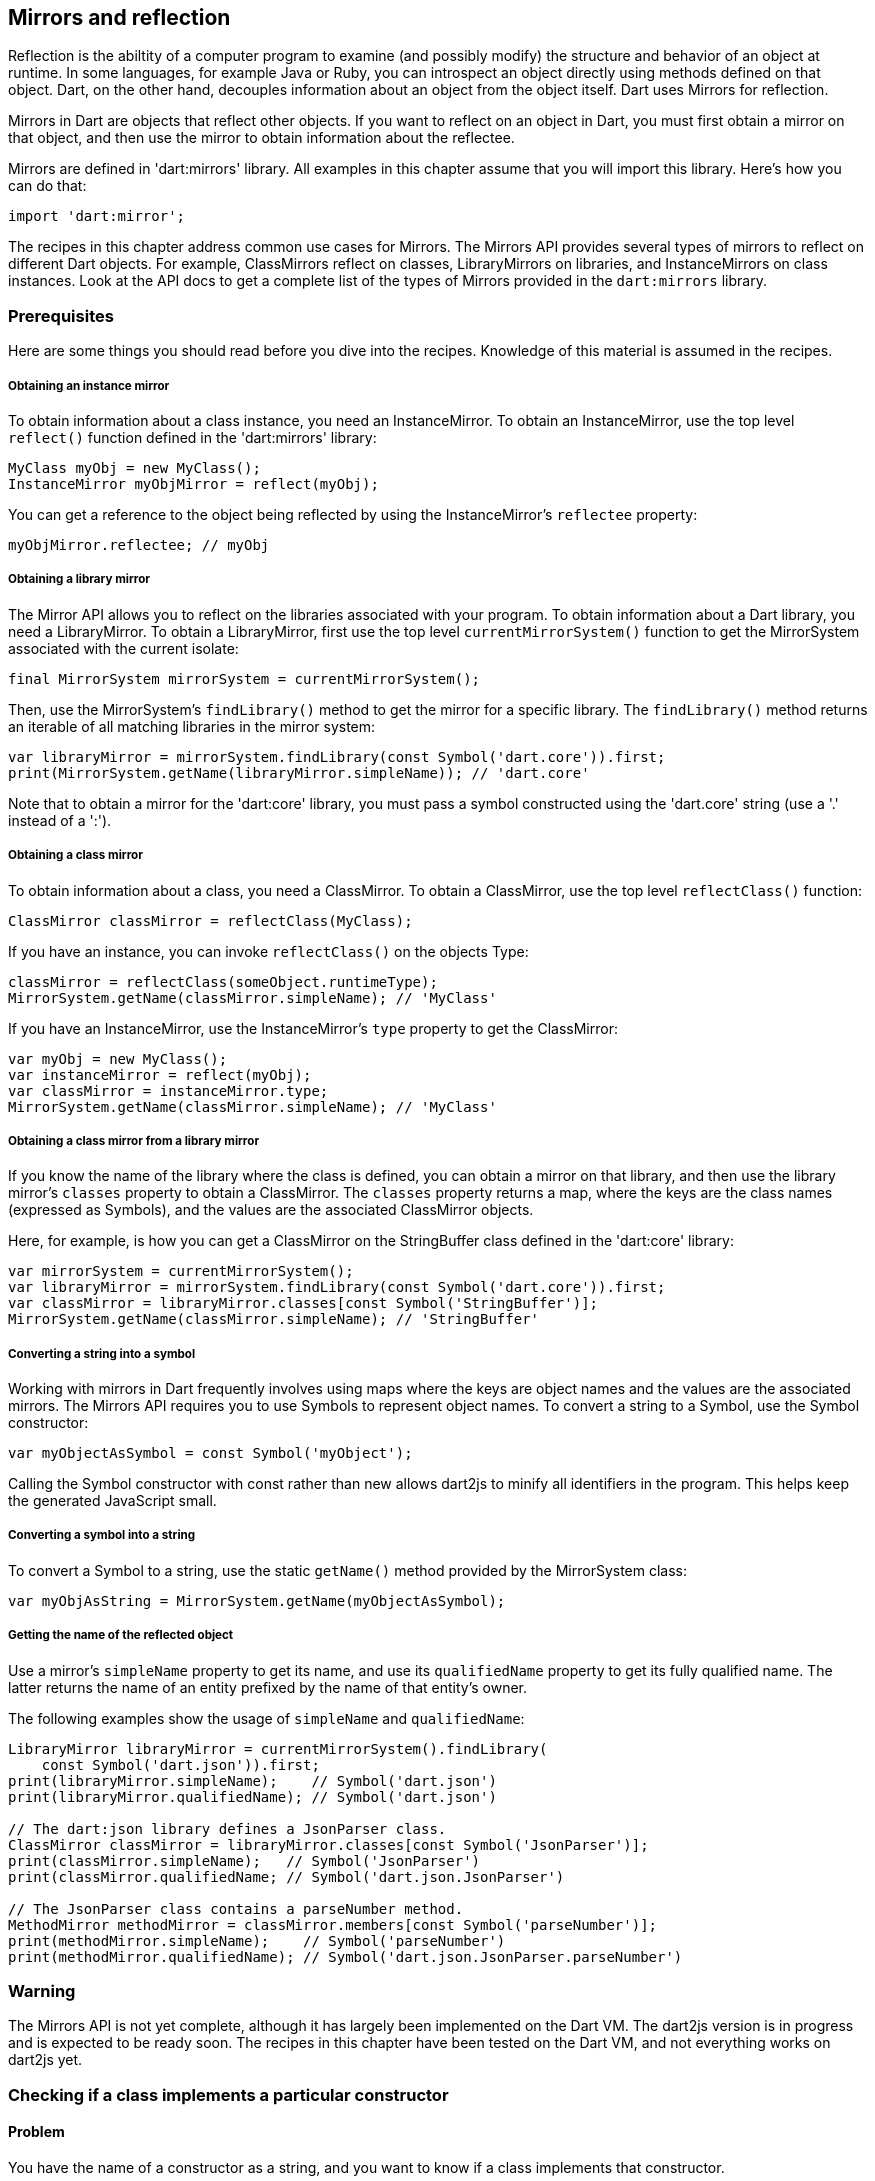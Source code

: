 == Mirrors and reflection

// reflection is the ability of a computer program to examine (see type
// introspection) and modify the structure and behavior (specifically the values,
// meta-data, properties and functions) of an object at runtime.[1]

// In Computer programming, a Mirror is a Reflection mechanism that is completely
// decoupled from the object whose structure is being introspected. This is as
// opposed to traditional reflection, for example in Java, where one introspects
// an object using methods from the object itself (e.g. getClass()).
//
// Mirrors adhere to the qualities of encapsulation, stratification, and
// ontological correspondence. [1]

Reflection is the abiltity of a computer program to examine (and possibly
modify) the structure and behavior of an object at runtime. In some languages,
for example Java or Ruby, you can introspect an object directly using methods
defined on that object. Dart, on the other hand, decouples information about an
object from the object itself. Dart uses Mirrors for reflection.

Mirrors in Dart are objects that reflect other objects.  If you want to reflect
on an object in Dart, you must first obtain a mirror on that object, and then
use the mirror to obtain information about the reflectee.

Mirrors are defined in 'dart:mirrors' library. All examples in this chapter
assume that you will import this library. Here's how you can do that:

--------------------------------------------------------------------------------
import 'dart:mirror';
--------------------------------------------------------------------------------

The recipes in this chapter address common use cases for Mirrors. The Mirrors
API provides several types of mirrors to reflect on different Dart objects. For
example, ClassMirrors reflect on classes, LibraryMirrors on libraries, and
InstanceMirrors on class instances. Look at the API docs to get a complete list
of the types of Mirrors provided in the `dart:mirrors` library.


=== Prerequisites

Here are some things you should read before you dive into the recipes. Knowledge
of this material is assumed in the recipes.

===== Obtaining an instance mirror

To obtain information about a class instance, you need an InstanceMirror.  To
obtain an InstanceMirror, use the top level `reflect()` function defined in the
'dart:mirrors' library:

--------------------------------------------------------------------------------
MyClass myObj = new MyClass();
InstanceMirror myObjMirror = reflect(myObj);
--------------------------------------------------------------------------------

You can get a reference to the object being reflected by using the
InstanceMirror's `reflectee` property:

--------------------------------------------------------------------------------
myObjMirror.reflectee; // myObj
--------------------------------------------------------------------------------

===== Obtaining a library mirror

The Mirror API allows you to reflect on the libraries associated with your
program. To obtain information about a Dart library, you need a LibraryMirror.
To obtain a LibraryMirror, first use the top level `currentMirrorSystem()`
function to get the MirrorSystem associated with the current isolate:

--------------------------------------------------------------------------------
final MirrorSystem mirrorSystem = currentMirrorSystem();
--------------------------------------------------------------------------------

Then, use the MirrorSystem's `findLibrary()` method to get the mirror for a
specific library. The `findLibrary()` method returns an iterable of all
matching libraries in the mirror system:

--------------------------------------------------------------------------------
var libraryMirror = mirrorSystem.findLibrary(const Symbol('dart.core')).first;
print(MirrorSystem.getName(libraryMirror.simpleName)); // 'dart.core'
--------------------------------------------------------------------------------

Note that to obtain a mirror for the 'dart:core' library, you must pass a symbol
constructed using the 'dart.core' string (use a '.' instead of a ':').

===== Obtaining a class mirror

To obtain information about a class, you need a ClassMirror. To obtain a
ClassMirror, use the top level `reflectClass()` function:

--------------------------------------------------------------------------------
ClassMirror classMirror = reflectClass(MyClass);
--------------------------------------------------------------------------------

If you have an instance, you can invoke `reflectClass()` on the objects Type:

--------------------------------------------------------------------------------
classMirror = reflectClass(someObject.runtimeType);
MirrorSystem.getName(classMirror.simpleName); // 'MyClass'
--------------------------------------------------------------------------------

If you have an InstanceMirror, use the InstanceMirror's `type` property to get
the ClassMirror:

--------------------------------------------------------------------------------
var myObj = new MyClass();
var instanceMirror = reflect(myObj);
var classMirror = instanceMirror.type;
MirrorSystem.getName(classMirror.simpleName); // 'MyClass'
--------------------------------------------------------------------------------

===== Obtaining a class mirror from a library mirror

If you know the name of the library where the class is defined, you can obtain
a mirror on that library, and then use the library mirror's `classes` property
to obtain a ClassMirror.  The `classes` property returns a map, where the keys
are the class names (expressed as Symbols), and the values are the associated
ClassMirror objects.

Here, for example, is how you can get a ClassMirror on the StringBuffer class
defined in the 'dart:core' library:

--------------------------------------------------------------------------------
var mirrorSystem = currentMirrorSystem();
var libraryMirror = mirrorSystem.findLibrary(const Symbol('dart.core')).first;
var classMirror = libraryMirror.classes[const Symbol('StringBuffer')];
MirrorSystem.getName(classMirror.simpleName); // 'StringBuffer'
--------------------------------------------------------------------------------

===== Converting a string into a symbol

Working with mirrors in Dart frequently involves using maps where the
keys are object names and the values are the associated mirrors.  The Mirrors
API requires you to use Symbols to represent object names. To convert a string
to a Symbol, use the Symbol constructor:

--------------------------------------------------------------------------------
var myObjectAsSymbol = const Symbol('myObject');
--------------------------------------------------------------------------------

Calling the Symbol constructor with const rather than new allows dart2js to
minify all identifiers in the program. This helps keep the generated JavaScript
small.

===== Converting a symbol into a string

To convert a Symbol to a string, use the static `getName()` method provided by
the MirrorSystem class:

--------------------------------------------------------------------------------
var myObjAsString = MirrorSystem.getName(myObjectAsSymbol);
--------------------------------------------------------------------------------

===== Getting the name of the reflected object

Use a mirror's `simpleName` property to get its name, and use its
`qualifiedName` property to get its fully qualified name. The latter returns
the name of an entity prefixed by the name of that entity's owner.

The following examples show the usage of `simpleName` and `qualifiedName`:

--------------------------------------------------------------------------------
LibraryMirror libraryMirror = currentMirrorSystem().findLibrary(
    const Symbol('dart.json')).first;
print(libraryMirror.simpleName);    // Symbol('dart.json')
print(libraryMirror.qualifiedName); // Symbol('dart.json')

// The dart:json library defines a JsonParser class.
ClassMirror classMirror = libraryMirror.classes[const Symbol('JsonParser')];
print(classMirror.simpleName);   // Symbol('JsonParser')
print(classMirror.qualifiedName; // Symbol('dart.json.JsonParser')

// The JsonParser class contains a parseNumber method.
MethodMirror methodMirror = classMirror.members[const Symbol('parseNumber')];
print(methodMirror.simpleName);    // Symbol('parseNumber')
print(methodMirror.qualifiedName); // Symbol('dart.json.JsonParser.parseNumber')
--------------------------------------------------------------------------------

=== Warning

The Mirrors API is not yet complete, although it has largely been implemented
on the Dart VM. The dart2js version is in progress and is expected to be ready
soon. The recipes in this chapter have been tested on the Dart VM, and not
everything works on dart2js yet.

=== Checking if a class implements a particular constructor

==== Problem

You have the name of a constructor as a string, and you want to know if a
class implements that constructor.

==== Solution

For this recipes, assume you've defined the following class:

--------------------------------------------------------------------------------
class Point {
  num x, y;
  Point(...) {...}
  Point.fromJson(...) {...}
}
--------------------------------------------------------------------------------

To reflectively check if a class implements a constructor, obtain a mirror on
the class, and then use the mirror's `constructors` property to obtain a
constructors map for the class. The keys of this map are constructor names
expressed as Symbols, and the values of the map are mirrors on the associated
constructors.

Searching this map for a constructor implemented by the class returns a mirror
on that constructor:

--------------------------------------------------------------------------------
classMirror.constructors[const Symbol('Point.fromJson')]; // Returns mirror.
classMirror.constructors[const Symbol('Point')];          // Returns mirror.
--------------------------------------------------------------------------------

Searching for an unsupported constructor returns `null`:

--------------------------------------------------------------------------------
classMirror.constructors[const Symbol('Point.XML')];     // null
--------------------------------------------------------------------------------

Note that you must prefix the name of the class to the name of the constructor
when checking if a constructor is supported by the class. Sometimes, though, the
name of the class is not available to you beforehand.  This could happen, for
example, if you are iterating over several classes and reflectively determining
which of those classes support a specific constructor and which do not.

You can use the ClassMirror's `simpleName` getter to obtain the class name:

--------------------------------------------------------------------------------
String className = MirrorSystem.getName(classMirror.simpleName);
classMirror.constructors[new Symbol('${className}.fromJson')];
--------------------------------------------------------------------------------


=== Instantiating a class from a string

==== Problem

You have the name of a class available as a string, and you want to reflectively
create a new instance of the class.

==== Solution

In the previous recipe we sketched out a skeletal Point class. We will use
that class once again in this recipe.

To reflectively instantiate a class, first obtain a mirror on the class. Then,
invoke the mirror's `newInstance()` method, passing it the constructor name, a
list of positional arguments, and (optionally) a map of named arguments:

--------------------------------------------------------------------------------
var point = new Point(1, 2);
var classMirror = reflect(point).type;
var point2 = classMirror.newInstance(new Symbol(''), [3, 4]).reflectee;
point2.x; // 3
point2.y; // 4
--------------------------------------------------------------------------------

Passing a Symbol created from an empty string to `newInstance()` invokes the
constructor with the same name as the class.

To invoke a named constructor, pass the constructor's name to `newInstance()`:

--------------------------------------------------------------------------------
var point2 = classMirror.newInstance(new Symbol('fromJson'),
  ['{"x":3,"y":4}']).reflectee;
point2.x; // 3
point2.y; // 4
--------------------------------------------------------------------------------

You can also invoke the `newInstanceAsync()` method to create the new instance
asynchronously. The `newInstanceAsync()` method returns the mirror on the newly
created instance via a Future:

--------------------------------------------------------------------------------
var point2;
classMirror.newInstanceAsync(new Symbol('fromJson'), ['{"x":3,"y":4}'])
  .then((mirror) {
    point2 = mirror.reflectee;
  });
--------------------------------------------------------------------------------


=== Reflectively getting or setting the value of an object's fields

==== Problem

You have the name of an object's field as a string and you want to get or set
the value of that field.

==== Solution

Get an mirror on the instance, and use `getField()` to invoke a getter, and
`setField()` to invoke a setter. These methods work with implicit getters and
setters that access an object's fields, and they also work with getters and
setters defined using the `get` and `set` keywords.

Both `getField()` and `setField()` return mirrors.

Asynchronous versions of these methods, `getFieldAsync()` and `setFieldAsync()`
return their mirrors wrapped in a Future.

You can use the the returned mirror's `reflectee` property to get the reflected
value. The examples below show the use of these methods.

For this recipe, assume that you have defined the following class:

--------------------------------------------------------------------------------
class Rectangle {
  num left;
  num top;
  num width;
  num height;

  Rectangle(this.left, this.top, this.width, this.height);

  num get right             => left + width;
      set right(num value)  => left = value - width;
  num get bottom            => top + height;
      set bottom(num value) => top = value - height;
}
--------------------------------------------------------------------------------

Also assume that you have created a Rectangle instance, and you have obtained
a mirror on that instance:

--------------------------------------------------------------------------------
Rectangle rectangle = new Rectangle(3, 4, 20, 30);
InstanceMirror instanceMirror = reflect(rectangle);
--------------------------------------------------------------------------------

Here is how you can use `getField()` and `setField()` to invoke an object's
getters and setters:

--------------------------------------------------------------------------------
// Implicit getter.
instanceMirror.getField(new Symbol('left')).reflectee;    // 3

// Implicit setter.
instanceMirror.setField(new Symbol('left'), 10);
instanceMirror.getField(new Symbol('left')).reflectee;    // 10

// User defined getter.
instanceMirror.getField(const Symbol('right')).reflectee; // 23

// User defined setter.
instanceMirror.setField(const Symbol('right'), 21);
instanceMirror.getField(const Symbol('right')).reflectee; // 21
--------------------------------------------------------------------------------

And here is how you can invoke getters and setters asynchronously using
mirrors:

--------------------------------------------------------------------------------
instanceMirror.getFieldAsync(const Symbol('left'))
  .then((mirror) => print(mirror.reflectee));           // 3

instanceMirror.getFieldAsync(const Symbol('right'))
  .then((mirror) => print(mirror.reflectee));           // 23

instanceMirror.setFieldAsync(const Symbol('left'), 10)
  .then((_) => print(rectangle.left));                  // 10

instanceMirror.setFieldAsync(const Symbol('right'), 21)
  .then((_) => rectangle.right;                         // 21
--------------------------------------------------------------------------------


=== Invoking an instance method given its name as a string

==== Problem

You have the name of an instance method as a string and you want to invoke
that method on an object.


==== Solution

First obtain a mirror on the instance:

--------------------------------------------------------------------------------
var instanceMirror = reflect(new MyClass());
--------------------------------------------------------------------------------

Then, call the  `invoke()` method on the mirror, passing it the instance
method's name, a list of positional arguments, and (optionally) a map of named
arguments:

--------------------------------------------------------------------------------
var data = instanceMirror.invoke(const Symbol('someMethod'), []).reflectee;
--------------------------------------------------------------------------------

The async equivalent of `invoke()` is `invokeAsync()`. Calling `invoke()`
returns a mirror on the result, and calling `invokeAsync()` returns the mirror
wrapped in a Future.


=== Checking if an object supports a method

==== Problem

You have a string representing a method, and you want to invoke the method on
an object. But you want to avoid triggering a NoSuchMethodError and want to
first know if the object supports that method.

==== Solution

You need to determine if that method is defined in the object's class, or an
ancestor of that class.

For this recipe, assume you have defined the following class:

--------------------------------------------------------------------------------
class Person {
  String firstName, lastName;
  Person(...) {...}
  static List<Person> personsNamedBob() => ...;
  bool canVote() => ...;
}
--------------------------------------------------------------------------------

To determine if a method is defined in a class, first obtain a ClassMirror on
that class. Then, use the ClassMirror's `methods` property to get a method-name
to method-mirror map for the class.

Searching the `methods` map for a method that has been implemented by the class
returns a mirror on that method:

--------------------------------------------------------------------------------
ClassMirror classMirror = reflectClass(Person);
classMirror.methods[const Symbol('canVote')]; // Returns mirror.
--------------------------------------------------------------------------------

Searching the map for an unimplemented method returns `null`:

--------------------------------------------------------------------------------
classMirror.methods[const Symbol('somethingBogus')]; // null
--------------------------------------------------------------------------------

The `methods` map includes static methods, and you can use a mirror's `isStatic`
property to determine if a member is static:

--------------------------------------------------------------------------------
classMirror.members[const Symbol('personsNamedBob')];
classMirror.members[const Symbol('personsNamedBob')].isStatic; // true
--------------------------------------------------------------------------------

If a method is defined in a class and it isn't a static method, you can invoke
that method on a class instance without automatically triggering a
NoSuchMethodError.

If a method isn't defined in the class, you should query the inheritance
hierarchy of the class to see if an ancestor class defines the method. The
`methods` map only contains methods that are explicitly defined in the reflected
class. It does not include inherited methods:

--------------------------------------------------------------------------------
// We did not define a toString() in our Person class.
classMirror.members[const Symbol('toString')]; // null
--------------------------------------------------------------------------------

You can use the `hasMethod()` function defined below to determine if a method
is implemented in a class or any of its ancestor classes. This function takes
two arguments, a class instance and a method name. It reflects
first on the instance class, and if it does not find the method in the class
mirror's `methods` map, it queries the class's inheritance hierarchy, stopping
when it reaches Object:

--------------------------------------------------------------------------------
bool hasMethod(obj, symbol) {
  ClassMirror classMirror = reflect(obj).type;

bool _hasMethod(classMirror, symbol) {
  Mirror memberMirror = classMirror.members[symbol];
  // Make sure method is found and it is not a static method.
  if (memberMirror != null && !memberMirror.isStatic) {
    return true;
  } else  {
    if (MirrorSystem.getName(classMirror.simpleName) == 'Object') {
      return false;
    }
  }
  return _hasMethod(classMirror.superclass, symbol);
}
--------------------------------------------------------------------------------

The Person class implicitly inherits from the Object class, and `hasMethod()`
returns true for members inherited from Object:

--------------------------------------------------------------------------------
expect(hasMethod(classMirror, const Symbol('toString')), isTrue);
--------------------------------------------------------------------------------


=== Reflectively using static members of a class

==== Problem

You want to reflectively invoke static class methods, getters and setters.

==== Solution

--------------------------------------------------------------------------------
class SomeClass {
  static int someNum = 42;
  static int staticMethod() => ...;
  static int get staticGetter => ...;
  static void set staticSetter(int value) {
    ...
  }
}
--------------------------------------------------------------------------------

To invoke static class members, obtain a ClassMirror for the class and invoke
methods on it. Use the `getField()` method to invoke a getter and obtain a
mirror on the result.  The getter can be the implicit getter for a class
field, or it can be a user defined getter method:

--------------------------------------------------------------------------------
ClassMirror classMirror = reflectClass(SomeClass);
classMirror.getField(const Symbol('someNum')).reflectee;
classMirror.getField(const Symbol('staticGetter')).reflectee;
--------------------------------------------------------------------------------

To set the value of a field, or to invoke a user defined setter, use
ClassMirror's `setField()` method:

--------------------------------------------------------------------------------
classMirror.setField(const Symbol('staticSetter'), 20);
classMirror.getField(const Symbol('staticGetter')).reflectee; // 20
--------------------------------------------------------------------------------

To invoke a static method and obtain a mirror on the result, use the
ClassMirror's `invoke()` method:

--------------------------------------------------------------------------------
classMirror.invoke(const Symbol('staticMethod'),[]).reflectee;
--------------------------------------------------------------------------------

You can also access static variables asynchronously. Use the
`getFieldAsync()`, `setFieldAsync()`, and `invokeAsync()` methods.

The ClassMirror API defines several properties to reflect on the contents of a
class. The `methods`, `getters`, and `setters` properties return method-name
to MethodMirror object maps. The `variables` property returns a variable-name
to VariableMirror map. The `members` property returns a member-name to mirror
map for for all class members.  This includes static methods, fields, getters,
and setters.

See the ClassMirror API docs for more details.


=== Getting the inhertance hierarchy of a class

==== Problem

You want to obtain information about the inheritance hierarchy of a
class. Perhaps you want to find the superclass of a class, or maybe you want to
determine whether a class is an ancestor of another class.

==== Solution

For the examples below, assume the following class definitions:

--------------------------------------------------------------------------------
class A {}
class B extends A {}
class C extends B {}
--------------------------------------------------------------------------------

To find the superclass of a class, obtain a mirror on the class, and then use
the mirror's `superclass` property to get the superclass:

--------------------------------------------------------------------------------
var classMirror = reflectClass(C);
MirrorSystem.getName(classMirror.superclass.simpleName); 'B'
--------------------------------------------------------------------------------

Using `superclass` returns a new ClassMirror object. This means that you can
use `superclass` to traverse higher in the inheritance hierarchy:

--------------------------------------------------------------------------------
classMirror = classMirror.superclass;
MirrorSystem.getName(classMirror.superclass.simpleName); 'A'
--------------------------------------------------------------------------------

All Dart objects have the Object class as the highest class in the inheritance
hierarchy. Because we never explicitly defined a superclass for `A`, `A`'s
superclass is Object:

--------------------------------------------------------------------------------
classMirror = classMirror.superclass;
MirrorSystem.getName(classMirror.superclass.simpleName); 'Object'
--------------------------------------------------------------------------------

The superclass of Object is also Object:

--------------------------------------------------------------------------------
classMirror = reflect(new Object()).type;
MirrorSystem.getName(classMirror.superclass.simpleName); // 'Object'
--------------------------------------------------------------------------------

You can use the `superclass` property to get the full inheritance chain
associated with an object:

--------------------------------------------------------------------------------
Iterable classHierarchy(object) {
  List<Symbol> ancestorClasses = [];
  ClassMirror classMirror = reflect(object).type;
  while (classMirror.simpleName != const Symbol('Object')) {
    classMirror = classMirror.superclass;
    ancestorClasses.add(classMirror.simpleName);
  }
  return ancestorClasses;
}
--------------------------------------------------------------------------------


=== Finding the interfaces implemented by a class

==== Problem

You want to get a list of the interfaces implemented by a class.

==== Solution

Get a class mirror and use the `superinterfaces` property. This returns a list
of mirrors on the interfaces implemented by the class.

--------------------------------------------------------------------------------
ClassMirror classMirror = reflect(new ExampleClass()).type;
List<ClassMirror> interfaces = classMirror.superinterfaces;
--------------------------------------------------------------------------------

The `superinterfaces` property examines only the interfaces explicitly
implemented by the class being reflected on. It does not return interfaces
implemented by an ancestor of the class.

Assume you have defined the following classes:

--------------------------------------------------------------------------------
class ExampleClass implements Comparable {
  int compareTo(ExampleClass obj) {}
}

class ChildExampleClass extends ExampleClass {}
--------------------------------------------------------------------------------

Using the `superinterfaces` property, you can see that the parent class
implements `Comprarable`, but the child class does not:

--------------------------------------------------------------------------------
ClassMirror classMirror = reflectClass(ExampleClass);
classMirror.superinterfaces.map((interface) {
  return MirrorSystem.getName(interface.simpleName);
}).toList(); // ['Comparable']

classMirror = reflectClass(ChildExampleClass);
classMirror.superinterfaces.map((interface) {
  return MirrorSystem.getName(interface.simpleName);
}).toList(); // []
--------------------------------------------------------------------------------


=== Finging the number of parameters taken by a function or method

==== Problem

You want to know the number of parameters taken by a function or method.

==== Solution

Get a MethodMirror on the function or method, and use its `parameters`
property to get information about the defined parameters. Despite the name, a
MethodMirror allows you to reflect on both functions and methods.

Assume that you have defined the following class:

--------------------------------------------------------------------------------
class Student {
  bool hasRegistered() => false;
  bool enrolledIn(String classId) => false;
}
--------------------------------------------------------------------------------

You can reflectively confirm that the `hasRegistered()` is defined with no
parameters:

--------------------------------------------------------------------------------
ClassMirror classMirror = reflectClass(Student);

MethodMirror methodMirror = classMirror.methods[const Symbol('hasRegistered')];
methodMirror.parameters.length; // 0
--------------------------------------------------------------------------------

And the `enrolledIn()` method is defined with a single parameter:

--------------------------------------------------------------------------------
methodMirror = classMirror.methods[const Symbol('enrolledIn')];
methodMirror.parameters.length; // 1
--------------------------------------------------------------------------------


=== Finding out which libraries are loaded in the current isolate

==== Problem

You want to use to reflection to find out which libraries have been loaded in
the current isolate.

==== Solution

First, use the top level `currentMirrorSystem()` function to get the
MirrorSystem associated with the current isolate:

--------------------------------------------------------------------------------
final MirrorSystem mirrorSystem = currentMirrorSystem();
--------------------------------------------------------------------------------

Then use the MirrorSystem's `libraries` property to get information about the
libraries in the mirror system.  The `libraries` property returns a map where
the keys are URI's representing library names, and the values are the
associated LibraryMirror objects:

--------------------------------------------------------------------------------
Map<Uri, LibraryMirror> libraries = mirrorSystem.libraries;
--------------------------------------------------------------------------------

Note that the map keys are URIs, not Symbols. This is because library names are
not necessarily unique within a MirrorSystem, and using URIs as keys handles
cases involving duplicate library names.

You can get the Symbol representing the name of a library in the map by using
the `simpleName` property of a map value:

--------------------------------------------------------------------------------
mirrorSystem.libraries.forEach((Uri libraryUri, LibraryMirror library) {
  Symbol libraryName = library.simpleName;
  ...
});
--------------------------------------------------------------------------------


=== Calling a top level library function

==== Problem

You want to reflectively invoke a top level function defined in a library.

==== Solution

Get a mirror on the library where the function is defined. Call the mirror's
`invoke()` method, passing the name of the function you want to invoke, a list
of positional arguments, and (optionally) a map of named arguments. Calling
`invoke()` returns a mirror on the value returned by the invoked function:

--------------------------------------------------------------------------------
var jsonPerson = '{"name" : "joe", "date" : [2013, 3, 10]}';
person = libraryMirror.invoke(const Symbol('parse'), [jsonPerson]).reflectee;
person['name']; // 'joe'
--------------------------------------------------------------------------------


